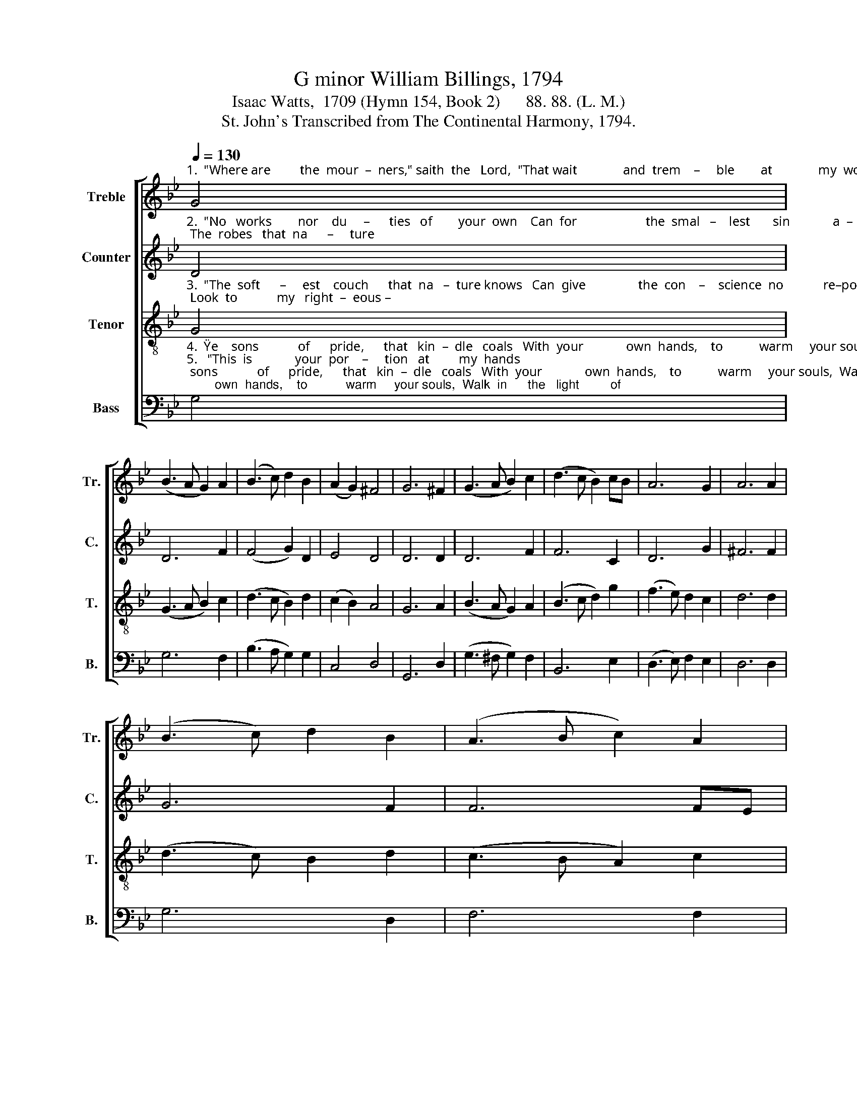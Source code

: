 X:1
T:G minor William Billings, 1794
T:Isaac Watts,  1709 (Hymn 154, Book 2)      88. 88. (L. M.)
T:St. John's Transcribed from The Continental Harmony, 1794.
%%score [ 1 2 3 4 ]
L:1/8
Q:1/4=130
M:none
K:Bb
V:1 treble nm="Treble" snm="Tr."
V:2 treble nm="Counter" snm="C."
V:3 treble-8 nm="Tenor" snm="T."
V:4 bass nm="Bass" snm="B."
V:1
"^1.  \"Where are         the  mour  –  ners,\" saith  the   Lord,  \"That wait              and  trem    –     ble        at              my  word, That walk    in     dark   –   ness" G4 | %1
 (B3 A G2) A2 | (B3 c) d2 B2 | (A2 G2) ^F4 | G6 ^F2 | (G3 A B2) c2 | (d3 c B2) cB | A6 G2 | A6 A2 | %9
 (B3 c) d2 B2 | (A3 B c2) A2 | %11
"^1.  all              the day? Come, make          my      name          your   trust    and     stay.\"" (G3 A B2) d2 | %12
 d6 d2 | (d3 c B2) c2 | (d3 e) f2 d2 | e4 d4 | d8 |] %17
V:2
"^2.  \"No   works        nor    du     –      ties   of        your  own    Can  for                     the  smal   –    lest       sin             a  –  tone; The  robes   that  na      –     ture" D4 | %1
 D6 F2 | (F4 G2) D2 | E4 D4 | D6 D2 | D6 F2 | F6 C2 | D6 G2 | ^F6 F2 | G6 F2 | F6 FE | %11
"^2.  may       pro  –  vide  Will  not                your   least              pol – lu  –  tions   hide.\"" D4 G4 | %12
 ^F6 F2 | (G4 D2) F2 | F6 G2 | G4 ^F4 | G8 |] %17
V:3
"^3.  \"The  soft      –     est    couch      that  na   –  ture knows   Can  give                the  con    –    science  no            re–pose; Look  to            my   right  –  eous –" G4 | %1
 (G3 A B2) c2 | (d3 c B2) d2 | (c2 B2) A4 | G6 A2 | (B3 A G2) A2 | (B3 c d2) g2 | (f3 e) d2 c2 | %8
 d6 d2 | (d3 c) B2 d2 | (c3 B A2) c2 | %11
"^3.  –ness         and   live;  Com–fort             and  peace           are     mine    to        give.\"" (B3 A G2) B2 | %12
 A6 A2 | (B3 A G2) A2 | (B3 c) d2 B2 | (c2 B2) A4 | G8 |] %17
V:4
"^4.  \"Ye    sons            of      pride,      that   kin  –  dle   coals   With  your             own  hands,    to           warm     your souls,  Walk  in      the   light         of\n5.   \"This  is             your  por    –     tion   at         my  hands;  Hell  waits            you   with        her        ir      –     on     bands;  Ye  shall    lie    down       in" G,4 | %1
 G,6 F,2 | (B,3 A, G,2) G,2 | C,4 D,4 | G,,6 D,2 | (G,3 ^F, G,2) F,2 | B,,6 E,2 | %7
 (D,3 E,) F,2 E,2 | D,6 D,2 | G,6 D,2 | F,6 F,2 | %11
"^4.  your      own      fire,  En – joy                the     sparks          that    ye       de    –   sire.\"\n5.   sor   –    row   there,  In    death,           in      dark      –      ness,  and    des  –  pair.\"" G,4 G,,4 | %12
 D,6 D,2 | G,6 F,2 | D,6 G,2 | C,4 D,4 | G,,8 |] %17

